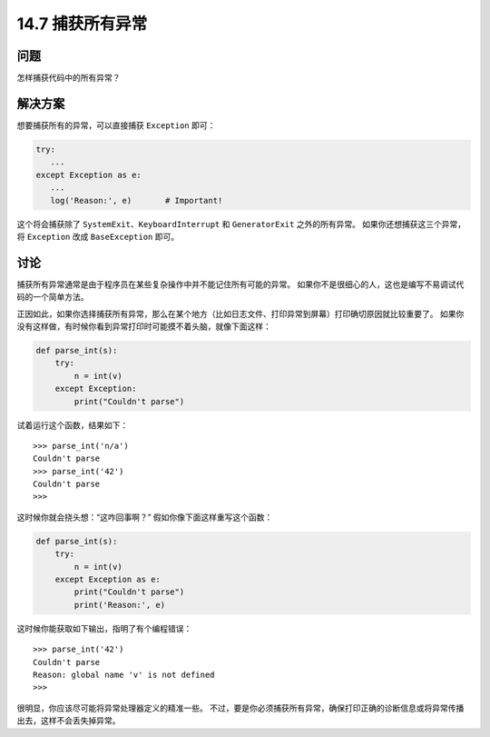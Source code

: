 ==============================
14.7 捕获所有异常
==============================

----------
问题
----------
怎样捕获代码中的所有异常？

----------
解决方案
----------
想要捕获所有的异常，可以直接捕获 ``Exception`` 即可：

.. code-block:: python

    try:
       ...
    except Exception as e:
       ...
       log('Reason:', e)       # Important!

这个将会捕获除了 ``SystemExit``、``KeyboardInterrupt`` 和 ``GeneratorExit`` 之外的所有异常。
如果你还想捕获这三个异常，将 ``Exception`` 改成 ``BaseException`` 即可。

----------
讨论
----------
捕获所有异常通常是由于程序员在某些复杂操作中并不能记住所有可能的异常。
如果你不是很细心的人，这也是编写不易调试代码的一个简单方法。

正因如此，如果你选择捕获所有异常，那么在某个地方（比如日志文件、打印异常到屏幕）打印确切原因就比较重要了。
如果你没有这样做，有时候你看到异常打印时可能摸不着头脑，就像下面这样：

.. code-block:: python

    def parse_int(s):
        try:
            n = int(v)
        except Exception:
            print("Couldn't parse")

试着运行这个函数，结果如下：

::

    >>> parse_int('n/a')
    Couldn't parse
    >>> parse_int('42')
    Couldn't parse
    >>>

这时候你就会挠头想：“这咋回事啊？” 假如你像下面这样重写这个函数：

.. code-block:: python

    def parse_int(s):
        try:
            n = int(v)
        except Exception as e:
            print("Couldn't parse")
            print('Reason:', e)

这时候你能获取如下输出，指明了有个编程错误：

::

    >>> parse_int('42')
    Couldn't parse
    Reason: global name 'v' is not defined
    >>>

很明显，你应该尽可能将异常处理器定义的精准一些。
不过，要是你必须捕获所有异常，确保打印正确的诊断信息或将异常传播出去，这样不会丢失掉异常。
